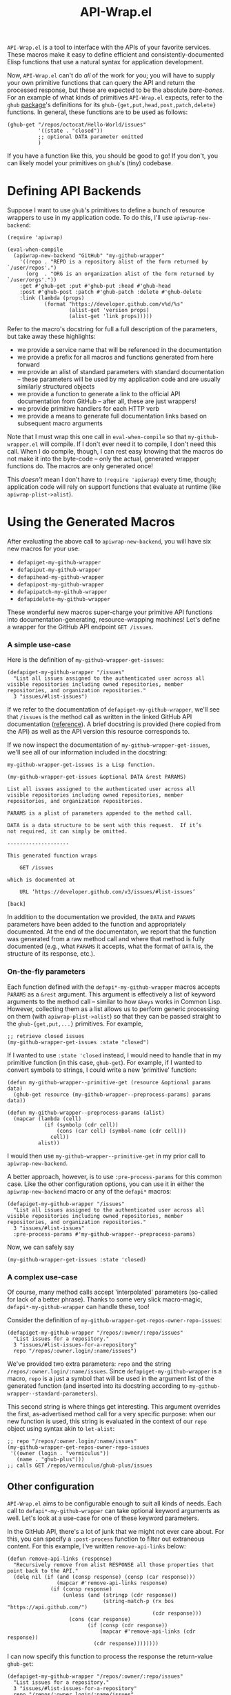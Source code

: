 #+Title: API-Wrap.el

=API-Wrap.el= is a tool to interface with the APIs of your favorite
services.  These macros make it easy to define efficient and
consistently-documented Elisp functions that use a natural syntax for
application development.

Now, =API-Wrap.el= can't do /all/ of the work for you; you will have to
supply your own primitive functions that can query the API and return
the processed response, but these are expected to be the absolute
/bare-bones/.  For an example of what kinds of primitives =API-Wrap.el=
expects, refer to the =ghub= [[https://github.com/tarsius/ghub][package]]'s definitions for its
~ghub-{get,put,head,post,patch,delete}~ functions.  In general, these
functions are to be used as follows:
#+BEGIN_SRC elisp
  (ghub-get "/repos/octocat/Hello-World/issues"
            '((state . "closed"))
            ;; optional DATA parameter omitted
            )
#+END_SRC
If you have a function like this, you should be good to go!  If you
don't, you can likely model your primitives on =ghub='s (tiny) codebase.

* Defining API Backends
Suppose I want to use =ghub='s primitives to define a bunch of resource
wrappers to use in my application code.  To do this, I'll use
~apiwrap-new-backend~:
#+BEGIN_SRC elisp
  (require 'apiwrap)

  (eval-when-compile
    (apiwrap-new-backend "GitHub" "my-github-wrapper"
      '((repo . "REPO is a repository alist of the form returned by `/user/repos'.")
        (org  . "ORG is an organization alist of the form returned by `/user/orgs'."))
      :get #'ghub-get :put #'ghub-put :head #'ghub-head
      :post #'ghub-post :patch #'ghub-patch :delete #'ghub-delete
      :link (lambda (props)
              (format "https://developer.github.com/v%d/%s"
                      (alist-get 'version props)
                      (alist-get 'link props)))))
#+END_SRC
Refer to the macro's docstring for full a full description of the
parameters, but take away these highlights:
- we provide a service name that will be referenced in the
  documentation
- we provide a prefix for all macros and functions generated from
  here forward
- we provide an alist of standard parameters with standard
  documentation -- these parameters will be used by my application code
  and are usually similarly structured objects
- we provide a function to generate a link to the official API
  documentation from GitHub -- after all, these are just wrappers!
- we provide primitive handlers for each HTTP verb
- we provide a means to generate full documentation links based on
  subsequent macro arguments

Note that I must wrap this one call in ~eval-when-compile~ so that
=my-github-wrapper.el= will compile.  If I don't ever need it to
compile, I don't need this call.  When I do compile, though, I can
rest easy knowing that the macros do not make it into the byte-code --
only the actual, generated wrapper functions do.  The macros are only
generated once!

This /doesn't/ mean I don't have to ~(require 'apiwrap)~ every time,
though; application code will rely on support functions that evaluate
at runtime (like ~apiwrap-plist->alist~).

* Using the Generated Macros
After evaluating the above call to ~apiwrap-new-backend~, you will have six
new macros for your use:
- ~defapiget-my-github-wrapper~
- ~defapiput-my-github-wrapper~
- ~defapihead-my-github-wrapper~
- ~defapipost-my-github-wrapper~
- ~defapipatch-my-github-wrapper~
- ~defapidelete-my-github-wrapper~
These wonderful new macros super-charge your primitive API functions
into documentation-generating, resource-wrapping machines!  Let's
define a wrapper for the GitHub API endpoint =GET /issues=.

*** A simple use-case
Here is the definition of ~my-github-wrapper-get-issues~:
#+BEGIN_SRC elisp
  (defapiget-my-github-wrapper "/issues"
    "List all issues assigned to the authenticated user across all
  visible repositories including owned repositories, member
  repositories, and organization repositories."
    3 "issues/#list-issues")
#+END_SRC
If we refer to the documentation of ~defapiget-my-github-wrapper~, we'll
see that =/issues= is the method call as written in the linked GitHub
API documentation ([[https://developer.github.com/v3/issues/#list-issues][reference]]).  A brief docstring is provided (here
copied from the API) as well as the API version this resource
corresponds to.

If we now inspect the documentation of ~my-github-wrapper-get-issues~,
we'll see all of our information included in the docstring:
#+BEGIN_EXAMPLE
  my-github-wrapper-get-issues is a Lisp function.

  (my-github-wrapper-get-issues &optional DATA &rest PARAMS)

  List all issues assigned to the authenticated user across all
  visible repositories including owned repositories, member
  repositories, and organization repositories.

  PARAMS is a plist of parameters appended to the method call.

  DATA is a data structure to be sent with this request.  If it’s
  not required, it can simply be omitted.

  --------------------

  This generated function wraps

      GET /issues

  which is documented at

      URL ‘https://developer.github.com/v3/issues/#list-issues’

  [back]
#+END_EXAMPLE
In addition to the documentation we provided, the =DATA= and =PARAMS=
parameters have been added to the function and appropriately
documented.  At the end of the documentaton, we report that the
function was generated from a raw method call and where that method is
fully documented (e.g., what =PARAMS= it accepts, what the format of
=DATA= is, the structure of its response, etc.).

*** On-the-fly parameters
Each function defined with the ~defapi*-my-github-wrapper~ macros
accepts =PARAMS= as a =&rest= argument.  This argument is effectively a
list of keyword arguments to the method call -- similar to how =&keys=
works in Common Lisp.  However, collecting them as a list allows us to
perform generic processing on them (with ~apiwrap-plist->alist~) so that
they can be passed straight to the ~ghub-{get,put,...}~ primitives.  For
example,
#+BEGIN_SRC elisp
  ;; retrieve closed issues
  (my-github-wrapper-get-issues :state "closed")
#+END_SRC

If I wanted to use =:state 'closed= instead, I would need to handle that
in my primitive function (in this case, =ghub-get=).  For example, if I
wanted to convert symbols to strings, I could write a new 'primitive'
function:
#+BEGIN_SRC elisp
  (defun my-github-wrapper--primitive-get (resource &optional params data)
    (ghub-get resource (my-github-wrapper--preprocess-params) params data))

  (defun my-github-wrapper--preprocess-params (alist)
    (mapcar (lambda (cell)
              (if (symbolp (cdr cell))
                  (cons (car cell) (symbol-name (cdr cell)))
                cell))
            alist))
#+END_SRC
I would then use =my-github-wrapper--primitive-get= in my prior call to
=apiwrap-new-backend=.

A better approach, however, is to use =:pre-process-params= for this
common case.  Like the other configuration options, you can use it in
either the ~apiwrap-new-backend~ macro or any of the ~defapi*~ macros:
#+BEGIN_SRC elisp
  (defapiget-my-github-wrapper "/issues"
    "List all issues assigned to the authenticated user across all
  visible repositories including owned repositories, member
  repositories, and organization repositories."
    3 "issues/#list-issues"
    :pre-process-params #'my-github-wrapper--preprocess-params)
#+END_SRC
Now, we can safely say
#+BEGIN_SRC elisp
  (my-github-wrapper-get-issues :state 'closed)
#+END_SRC

*** A complex use-case
Of course, many method calls accept 'interpolated' parameters
(so-called for lack of a better phrase).  Thanks to some very slick
macro-magic, ~defapi*-my-github-wrapper~ can handle these, too!

Consider the definition of
~my-github-wrapper-get-repos-owner-repo-issues~:
#+BEGIN_SRC elisp
  (defapiget-my-github-wrapper "/repos/:owner/:repo/issues"
    "List issues for a repository."
    3 "issues/#list-issues-for-a-repository"
    repo "/repos/:owner.login/:name/issues")
#+END_SRC
We've provided two extra parameters: =repo= and the string
=/repos/:owner.login/:name/issues=. Since ~defapiget-my-github-wrapper~ is
a macro, =repo= is a just a symbol that will be used in the argument
list of the generated function (and inserted into its docstring
according to ~my-github-wrapper--standard-parameters~).

This second string is where things get interesting.  This argument
overrides the first, as-advertised method call for a very specific
purpose: when our new function is used, this string is evaluated in
the context of our =repo= object using syntax akin to ~let-alist~:
#+BEGIN_SRC elisp
  ;; repo "/repos/:owner.login/:name/issues"
  (my-github-wrapper-get-repos-owner-repo-issues
   '((owner (login . "vermiculus"))
     (name . "ghub-plus")))
  ;; calls GET /repos/vermiculus/ghub-plus/issues
#+END_SRC

** Other configuration
=API-Wrap.el= aims to be configurable enough to suit all kinds of needs.
Each call to ~defapi*-my-github-wrapper~ can take optional keyword
arguments as well.  Let's look at a use-case for one of these keyword
parameters.

In the GitHub API, there's a lot of junk that we might not ever care
about.  For this, you can specify a =:post-process= function to filter
out extraneous content.  For this example, I've written
~remove-api-links~ below:
#+BEGIN_SRC elisp
  (defun remove-api-links (response)
    "Recursively remove from alist RESPONSE all those properties that
  point back to the API."
    (delq nil (if (and (consp response) (consp (car response)))
                  (mapcar #'remove-api-links response)
                (if (consp response)
                    (unless (and (stringp (cdr response))
                                 (string-match-p (rx bos "https://api.github.com/")
                                                 (cdr response)))
                      (cons (car response)
                            (if (consp (cdr response))
                                (mapcar #'remove-api-links (cdr response))
                              (cdr response))))))))
#+END_SRC
I can now specify this function to process the response the
return-value ~ghub-get~:
#+BEGIN_SRC elisp
  (defapiget-my-github-wrapper "/repos/:owner/:repo/issues"
    "List issues for a repository."
    3 "issues/#list-issues-for-a-repository"
    repo "/repos/:owner.login/:name/issues"
    :post-process remove-api-links)
#+END_SRC
For wrappers that don't take any arguments, I don't need to worry
about providing explicit =nil= values; ~def-*~ is smart enough to figure
it out:
#+BEGIN_SRC elisp
  (defapiget-my-github-wrapper "/user"
    "Return the currently authenticated user"
    3 "users/#get-the-authenticated-user"
    :post-process remove-api-links)
#+END_SRC

In this case, though, I /always/ want to remove the API links from the
response.  To specify this as the default, I'll just modify my
~api-new-backend~ form:
#+BEGIN_SRC elisp
  (apiwrap-new-backend "GitHub" "my-github-wrapper"
    ((repo . "REPO is a repository alist of the form returned by `/user/repos'.")
     (org  . "ORG is an organization alist of the form returned by `/user/orgs'."))
    (lambda (version link) (format "https://developer.github.com/v%d/%s" version link))
    ghub-get ghub-put ghub-head ghub-post ghub-patch ghub-delete
    :post-process remove-api-links)
#+END_SRC
If I later have a wrapper that shouldn't post-process anything, I can
provide an explicit =nil= value in the ~def-*~ macro's arguments:
#+BEGIN_SRC elisp
  (defapiget-my-github-wrapper "/user"
    "Return the currently authenticated user"
    3 "users/#get-the-authenticated-user"
    :post-process nil)
#+END_SRC

* Using Macro-Generated Wrappers
This is the fun part!  The wrappers should be a joy to use:

#+BEGIN_SRC elisp
  ;;; GET /issues
  (my-github-wrapper-get-issues)

  ;;; GET /issues?state=closed
  (my-github-wrapper-get-issues :state 'closed)

  (let ((repo (ghub-get "/repos/magit/magit")))
    (list
     ;; Magit's issues
     ;; GET /repos/magit/magit/issues
     (my-github-wrapper-get-repos-owner-repo-issues repo)

     ;; Magit's closed issues labeled 'easy'
     ;; GET /repos/magit/magit/issues?state=closed&labels=easy
     (my-github-wrapper-get-repos-owner-repo-issues repo
       :state 'closed :labels "easy")))
#+END_SRC
As an exercise, how would I wrap =(ghub-get "/repos/magit/magit")=?

I hope you enjoy using =API-Wrap.el= as much as I've enjoyed writing it!
